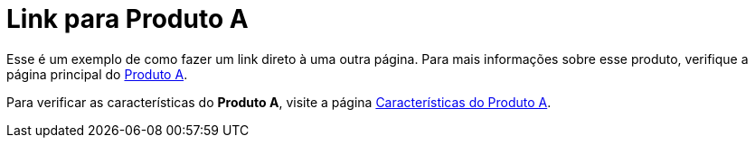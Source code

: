 = Link para Produto A

Esse é um exemplo de como fazer um link direto à uma outra página. Para mais informações sobre esse produto, verifique a página principal do xref:produto_a.adoc[Produto A].

Para verificar as características do *Produto A*, visite a página xref:produto_a/produto_a_caracteristicas.adoc[Características do Produto A].